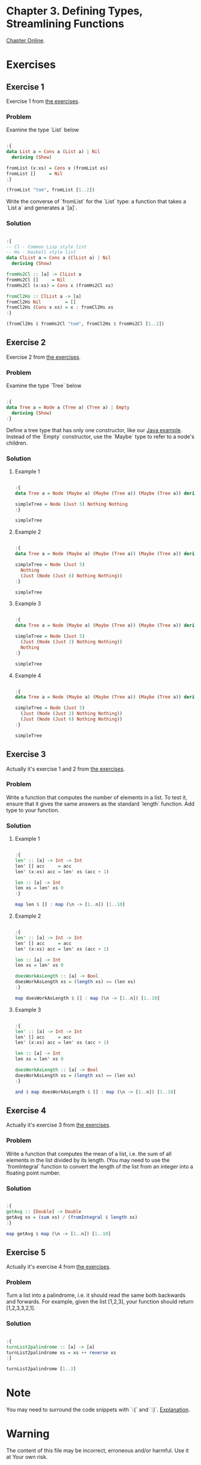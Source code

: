 #+STARTUP: overview
#+STARTUP: indent

* Chapter 3. Defining Types, Streamlining Functions
[[https://book.realworldhaskell.org/read/defining-types-streamlining-functions.html][Chapter Online]].

* Exercises
** Exercise 1
Exercise 1 from [[https://book.realworldhaskell.org/read/defining-types-streamlining-functions.html#id585938][the exercises]].

*** Problem
Examine the type `List` below

#+BEGIN_SRC haskell :results value

:{
data List a = Cons a (List a) | Nil
  deriving (Show)

fromList (x:xs) = Cons x (fromList xs)
fromList []     = Nil
:}

(fromList "tom", fromList [1..2])

#+END_SRC

#+RESULTS:
| Cons | t | (Cons o (Cons m Nil)) | Cons | 1 | (Cons 2 Nil) |

Write the converse of `fromList` for the `List` type: a function that takes a
`List a` and generates a `[a]`.

*** Solution

#+BEGIN_SRC haskell :results value

:{
-- Cl - Common Lisp style list
-- Hs - Haskell style list
data ClList a = Cons a (ClList a) | Nil
  deriving (Show)

fromHs2Cl :: [a] -> ClList a
fromHs2Cl []     = Nil
fromHs2Cl (x:xs) = Cons x (fromHs2Cl xs)

fromCl2Hs :: ClList a -> [a]
fromCl2Hs Nil         = []
fromCl2Hs (Cons x xs) = x : fromCl2Hs xs
:}

(fromCl2Hs $ fromHs2Cl "tom", fromCl2Hs $ fromHs2Cl [1..2])

#+END_SRC

#+RESULTS:
| tom | (1 2) |

** Exercise 2
Exercise 2 from [[https://book.realworldhaskell.org/read/defining-types-streamlining-functions.html#id585938][the exercises]].

*** Problem
Examine the type `Tree` below

#+BEGIN_SRC haskell :results value

:{
data Tree a = Node a (Tree a) (Tree a) | Empty
  deriving (Show)
:}

#+END_SRC

Define a tree type that has only one constructor, like our [[https://book.realworldhaskell.org/read/defining-types-streamlining-functions.html#Tree.java:Tree][Java example]]. Instead
of the `Empty` constructor, use the `Maybe` type to refer to a node's children.

*** Solution
**** Example 1

#+BEGIN_SRC haskell :results value

:{
data Tree a = Node (Maybe a) (Maybe (Tree a)) (Maybe (Tree a)) deriving Show

simpleTree = Node (Just 5) Nothing Nothing
:}

simpleTree

#+END_SRC

#+RESULTS:
: Node (Just 5) Nothing Nothing

**** Example 2

#+BEGIN_SRC haskell :results value

:{
data Tree a = Node (Maybe a) (Maybe (Tree a)) (Maybe (Tree a)) deriving Show

simpleTree = Node (Just 5)
  Nothing
  (Just (Node (Just 6) Nothing Nothing))
:}

simpleTree

#+END_SRC

#+RESULTS:
: Node (Just 5) Nothing (Just (Node (Just 6) Nothing Nothing))

**** Example 3

#+BEGIN_SRC haskell :results value

:{
data Tree a = Node (Maybe a) (Maybe (Tree a)) (Maybe (Tree a)) deriving Show

simpleTree = Node (Just 5)
  (Just (Node (Just 2) Nothing Nothing))
  Nothing
:}

simpleTree

#+END_SRC

#+RESULTS:
: Node (Just 5) (Just (Node (Just 2) Nothing Nothing)) Nothing

**** Example 4

#+BEGIN_SRC haskell :results value

:{
data Tree a = Node (Maybe a) (Maybe (Tree a)) (Maybe (Tree a)) deriving Show

simpleTree = Node (Just 5)
  (Just (Node (Just 2) Nothing Nothing))
  (Just (Node (Just 6) Nothing Nothing))
:}

simpleTree

#+END_SRC

#+RESULTS:
: Node (Just 5) (Just (Node (Just 2) Nothing Nothing)) (Just (Node (Just 6) Nothing Nothing))

** Exercise 3
Actually it's exercise 1 and 2 from [[https://book.realworldhaskell.org/read/defining-types-streamlining-functions.html#id587860][the exercises]].

*** Problem
Write a function that computes the number of elements in a list. To test it,
ensure that it gives the same answers as the standard `length` function.
Add type to your function.

*** Solution
**** Example 1

#+BEGIN_SRC haskell :results value

:{
len' :: [a] -> Int -> Int
len' [] acc     = acc
len' (x:xs) acc = len' xs (acc + 1)

len :: [a] -> Int
len xs = len' xs 0
:}

map len $ [] : map (\n -> [1..n]) [1..10]

#+END_SRC

#+RESULTS:
| 0 | 1 | 2 | 3 | 4 | 5 | 6 | 7 | 8 | 9 | 10 |

**** Example 2

#+BEGIN_SRC haskell :results value

:{
len' :: [a] -> Int -> Int
len' [] acc     = acc
len' (x:xs) acc = len' xs (acc + 1)

len :: [a] -> Int
len xs = len' xs 0

doesWorkAsLength :: [a] -> Bool
doesWorkAsLength xs = (length xs) == (len xs)
:}

map doesWorkAsLength $ [] : map (\n -> [1..n]) [1..10]

#+END_SRC

#+RESULTS:
| True | True | True | True | True | True | True | True | True | True | True |

**** Example 3

#+BEGIN_SRC haskell :results value

:{
len' :: [a] -> Int -> Int
len' [] acc     = acc
len' (x:xs) acc = len' xs (acc + 1)

len :: [a] -> Int
len xs = len' xs 0

doesWorkAsLength :: [a] -> Bool
doesWorkAsLength xs = (length xs) == (len xs)
:}

and $ map doesWorkAsLength $ [] : map (\n -> [1..n]) [1..10]

#+END_SRC

#+RESULTS:
: True

** Exercise 4
Actually it's exercise 3 from [[https://book.realworldhaskell.org/read/defining-types-streamlining-functions.html#id587860][the exercises]].

*** Problem
Write a function that computes the mean of a list, i.e. the sum of all elements
in the list divided by its length. (You may need to use the `fromIntegral`
function to convert the length of the list from an integer into a floating point
number.

*** Solution

#+BEGIN_SRC haskell :results value

:{
getAvg :: [Double] -> Double
getAvg xs = (sum xs) / (fromIntegral $ length xs)
:}

map getAvg $ map (\n -> [1..n]) [1..10]

#+END_SRC

#+RESULTS:
| 1.0 | 1.5 | 2.0 | 2.5 | 3.0 | 3.5 | 4.0 | 4.5 | 5.0 | 5.5 |

** Exercise 5
Actually it's exercise 4 from [[https://book.realworldhaskell.org/read/defining-types-streamlining-functions.html#id587860][the exercises]].

*** Problem
Turn a list into a palindrome, i.e. it should read the same both backwards and
forwards. For example, given the list [1,2,3], your function should return
[1,2,3,3,2,1].

*** Solution

#+BEGIN_SRC haskell :results value

:{
turnList2palindrome :: [a] -> [a]
turnList2palindrome xs = xs ++ reverse xs
:}

turnList2palindrome [1..3]

#+END_SRC

#+RESULTS:
| 1 | 2 | 3 | 3 | 2 | 1 |
* Note
You may need to surround the code snippets with `:{` and `:}`. [[https://emacs.stackexchange.com/questions/48446/haskell-code-execution-in-org-mode-give-error-but-in-hs-file-the-code-is-good-a][Explanation]].

* Warning
The content of this file may be incorrect, erroneous and/or harmful. Use it at Your own risk.
